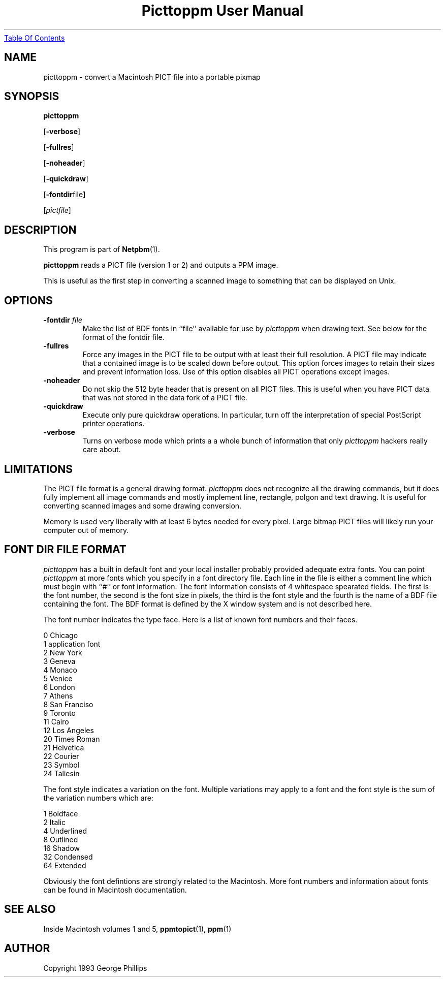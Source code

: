 ." This man page was generated by the Netpbm tool 'makeman' from HTML source.
." Do not hand-hack it!  If you have bug fixes or improvements, please find
." the corresponding HTML page on the Netpbm website, generate a patch
." against that, and send it to the Netpbm maintainer.
.TH "Picttoppm User Manual" 0 "29 November 1991" "netpbm documentation"
.UR picttoppm.html#index
Table Of Contents
.UE
\&

.UN lbAB
.SH NAME

picttoppm - convert a Macintosh PICT file into a portable pixmap

.UN lbAC
.SH SYNOPSIS

\fBpicttoppm\fP

[\fB-verbose\fP]

[\fB-fullres\fP]

[\fB-noheader\fP]

[\fB-quickdraw\fP]

[\fB-fontdir\fPfile\fB]\fP

[\fIpictfile\fP]

.UN lbAD
.SH DESCRIPTION
.PP
This program is part of
.BR Netpbm (1).
.PP
\fBpicttoppm\fP reads a PICT file (version 1 or 2) and outputs a PPM
image.
.PP
This is useful as the first step in converting a scanned image to
something that can be displayed on Unix.

.UN lbAE
.SH OPTIONS


.TP
\fB-fontdir \fP\fIfile\fP
Make the list of BDF fonts in ``file'' available for use by
\fIpicttoppm\fP when drawing text.  See below for the format of the
fontdir file.

.TP
\fB-fullres\fP
Force any images in the PICT file to be output with at least their
full resolution.  A PICT file may indicate that a contained
image is to be scaled down before output.  This option forces images
to retain their sizes and prevent information loss.
Use of this option disables all PICT operations except images.

.TP
\fB-noheader\fP
Do not skip the 512 byte header that is present on all PICT files.
This is useful when you have PICT data that was not stored in
the data fork of a PICT file.

.TP
\fB-quickdraw\fP
Execute only pure quickdraw operations.  In particular, turn off
the interpretation of special PostScript printer operations.

.TP
\fB-verbose\fP
Turns on verbose mode which prints a a whole bunch of information
that only \fIpicttoppm\fP hackers really care about.



.UN lbAF
.SH LIMITATIONS

The PICT file format is a general drawing format.  \fIpicttoppm\fP
does not recognize all the drawing commands, but it does fully
implement all image commands and mostly implement line, rectangle,
polgon and text drawing.  It is useful for converting scanned images
and some drawing conversion.
.PP
Memory is used very liberally with at least 6 bytes needed for
every pixel.  Large bitmap PICT files will likely run your computer
out of memory.

.UN lbAG
.SH FONT DIR FILE FORMAT
.PP
\fIpicttoppm\fP has a built in default font and your local
installer probably provided adequate extra fonts.  You can point
\fIpicttoppm\fP at more fonts which you specify in a font directory
file.  Each line in the file is either a comment line which must begin
with ``#'' or font information.  The font information consists of 4
whitespace spearated fields.  The first is the font number, the second
is the font size in pixels, the third is the font style and the fourth
is the name of a BDF file containing the font.  The BDF format is
defined by the X window system and is not described here.
.PP
The font number indicates the type face.  Here is a list of known
font numbers and their faces.

.nf
0       Chicago
1       application font
2       New York
3       Geneva
4       Monaco
5       Venice
6       London
7       Athens
8       San Franciso
9       Toronto
11      Cairo
12      Los Angeles
20      Times Roman
21      Helvetica
22      Courier
23      Symbol
24      Taliesin
.fi
.PP
The font style indicates a variation on the font.  Multiple
variations may apply to a font and the font style is the sum of the
variation numbers which are:

.nf
1       Boldface
2       Italic
4       Underlined
8       Outlined
16      Shadow
32      Condensed
64      Extended
.fi
.PP
Obviously the font defintions are strongly related to the
Macintosh.  More font numbers and information about fonts can be found
in Macintosh documentation.

.UN lbAH
.SH SEE ALSO

Inside Macintosh volumes 1 and 5,
.BR ppmtopict (1),
.BR ppm (1)
.UN lbAI
.SH AUTHOR

Copyright 1993 George Phillips
